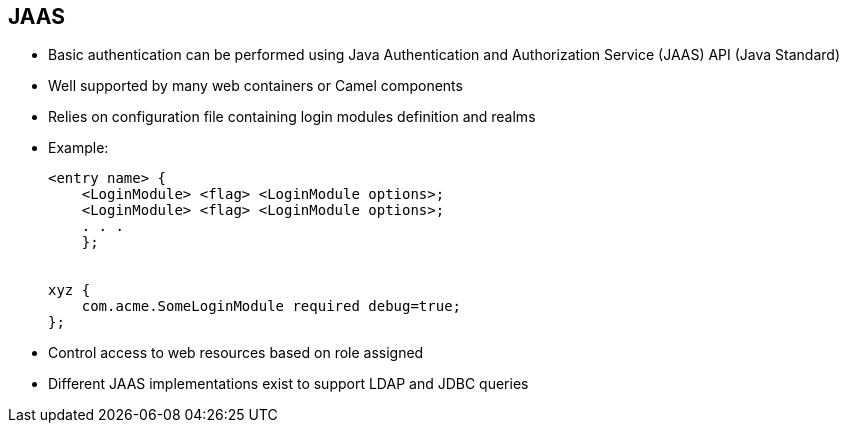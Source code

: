 :scrollbar:
:data-uri:
:noaudio:
:linkattrs:


== JAAS

* Basic authentication can be performed using Java Authentication and Authorization Service (JAAS) API (Java Standard)
* Well supported by many web containers or Camel components
* Relies on configuration file containing login modules definition and realms

* Example:
+
[source,text]
----
<entry name> {
    <LoginModule> <flag> <LoginModule options>;
    <LoginModule> <flag> <LoginModule options>;
    . . .
    };


xyz {
    com.acme.SomeLoginModule required debug=true;
};
----

* Control access to web resources based on role assigned
* Different JAAS implementations exist to support LDAP and JDBC queries


ifdef::showscript[]

Transcript:

JAAS has been part of the Java SE Development Kit since version 1.4. You can use JAAS to authenticate users and verify that they have the access control rights, or permissions, required to do the actions they want to perform. JAAS thus gives you another method for performing basic authentication.

JAAS is well supported by many web containers and Camel components, including the JBoss Fuse and JBoss EAP platforms and Apache Camel, Apache CXF, and Apache ActiveMQ. Different JAAS login classes have been created to authenticate the user using either a properties file, a file containing the user ID with encrypted passwords, or a Java Database Connectivity (JDBC) or Lightweight Directory Access Protocol (LDAP) back-end server.

To use JAAS, you need to create a JAAS configuration file containing a collection of entries. These entries correspond to the realms to be protected and the login modules to associate with an entry or realm.

An entry can contain several login modules, each having a different priority level. This lets you configure a fallback mechanism if the first login module defined in the list does not reply.

For each module, you can define additional parameters that the module, which is a Java class, uses to, for example, configure the JDBC or LDAP connection or retrieve a user's properties file. Different modules are declared between brackets and separated by semicolons. After the name of the login module, you define a flag indicating the module's priority rank.

You can also control access to web resources based on the role assigned.

Note that the JAAS configuration file is discovered and read one time when launching the Java VM. Therefore, it is not possible to use several JAAS configuration files within a Java application.

endif::showscript[]
